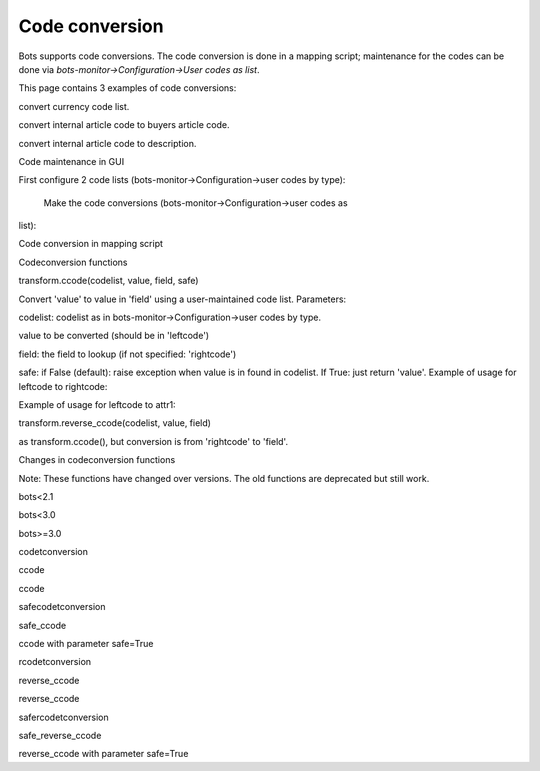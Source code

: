 Code conversion
---------------

Bots supports code conversions. The code conversion is done in a mapping
script; maintenance for the codes can be done via
*bots-monitor->Configuration->User codes as list*.

This page contains 3 examples of code conversions:

.. raw:: html

   <ol><li>

convert currency code list.

.. raw:: html

   </li><li>

convert internal article code to buyers article code.

.. raw:: html

   </li><li>

convert internal article code to description.

.. raw:: html

   </li></ol>

.. raw:: html

   <h3>

Code maintenance in GUI

.. raw:: html

   </h3>

First configure 2 code lists (bots-monitor->Configuration->user codes by
type):

 Make the code conversions (bots-monitor->Configuration->user codes as
list):

.. raw:: html

   <h3>

Code conversion in mapping script

.. raw:: html

   </h3>
   <pre><code>    import bots.transform as transform<br>
   <br>
       #convert currency code<br>
       our_currency_code = inn.get({'BOTSID':'HEA','VALUTA':None})<br>
       converted_currency_code = transform.ccode('Currency',our_currency_code)<br>
   <br>
       #convert internal article code to buyers article code:<br>
       buyer_article_number = transform.ccode('LookupArticleNumber',our_article_number)<br>
   <br>
       #get description (in field 'attr1') for article<br>
       description = transform.ccode('LookupArticleNumber',our_article_number,field='attr1')<br>
   <br>
       #code conversion also works via reverse lookup:<br>
       our_article_number = transform.reverse_ccode('LookupArticleNumber',buyer_article_number)<br>
   </code></pre>

.. raw:: html

   <h3>

Codeconversion functions

.. raw:: html

   </h3>

   <h4>

transform.ccode(codelist, value, field, safe)

.. raw:: html

   </h4>

Convert 'value' to value in 'field' using a user-maintained code list.
Parameters:

.. raw:: html

   <ul><li>

codelist: codelist as in bots-monitor->Configuration->user codes by
type.

.. raw:: html

   </li><li>

value to be converted (should be in 'leftcode')

.. raw:: html

   </li><li>

field: the field to lookup (if not specified: 'rightcode')

.. raw:: html

   </li><li>

safe: if False (default): raise exception when value is in found in
codelist. If True: just return 'value'. Example of usage for leftcode to
rightcode:

.. raw:: html

   <pre><code>    transform.ccode('articles','8712345678906') <br>
   </code></pre>

Example of usage for leftcode to attr1:

.. raw:: html

   <pre><code>    transform.ccode('articles','8712345678906','attr1') <br>
   </code></pre></li></ul>

   <h4>

transform.reverse\_ccode(codelist, value, field)

.. raw:: html

   </h4>

as transform.ccode(), but conversion is from 'rightcode' to 'field'.

.. raw:: html

   <h3>

Changes in codeconversion functions

.. raw:: html

   </h3>

Note: These functions have changed over versions. The old functions are
deprecated but still work.

.. raw:: html

   <table><thead><th> 

bots<2.1

.. raw:: html

   </th><th> 

bots<3.0

.. raw:: html

   </th><th> 

bots>=3.0

.. raw:: html

   </th></thead><tbody>
   <tr><td>

codetconversion

.. raw:: html

   </td><td>

ccode

.. raw:: html

   </td><td>

ccode

.. raw:: html

   </td></tr>
   <tr><td>

safecodetconversion

.. raw:: html

   </td><td>

safe\_ccode

.. raw:: html

   </td><td>

ccode with parameter safe=True

.. raw:: html

   </td></tr>
   <tr><td>

rcodetconversion

.. raw:: html

   </td><td>

reverse\_ccode

.. raw:: html

   </td><td>

reverse\_ccode

.. raw:: html

   </td></tr>
   <tr><td>

safercodetconversion

.. raw:: html

   </td><td>

safe\_reverse\_ccode

.. raw:: html

   </td><td>

reverse\_ccode with parameter safe=True

.. raw:: html

   </td></tr>

